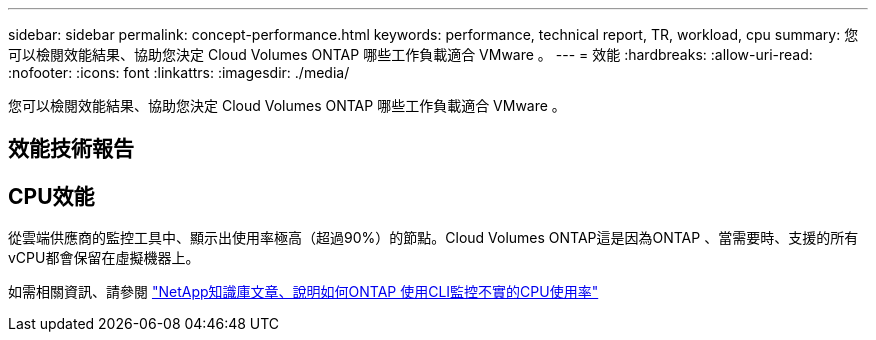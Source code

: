 ---
sidebar: sidebar 
permalink: concept-performance.html 
keywords: performance, technical report, TR, workload, cpu 
summary: 您可以檢閱效能結果、協助您決定 Cloud Volumes ONTAP 哪些工作負載適合 VMware 。 
---
= 效能
:hardbreaks:
:allow-uri-read: 
:nofooter: 
:icons: font
:linkattrs: 
:imagesdir: ./media/


[role="lead"]
您可以檢閱效能結果、協助您決定 Cloud Volumes ONTAP 哪些工作負載適合 VMware 。



== 效能技術報告

ifdef::aws[]

* AWS 適用的 Cloud Volumes ONTAP
+
link:https://www.netapp.com/pdf.html?item=/media/9088-tr4383pdf.pdf["NetApp 技術報告 4383 ： Cloud Volumes ONTAP 運用應用程式工作負載、將 Amazon Web Services 中的功能特性化"^]



endif::aws[]

ifdef::azure[]

* 適用於 Microsoft Azure 的 Cloud Volumes ONTAP
+
link:https://www.netapp.com/pdf.html?item=/media/9089-tr-4671pdf.pdf["NetApp 技術報告 4671 ： Cloud Volumes ONTAP 利用應用程式工作負載、將 Azure 中的效能特性化"^]



endif::azure[]

ifdef::gcp[]

* 適用於 Google Cloud Cloud Volumes ONTAP
+
link:https://www.netapp.com/pdf.html?item=/media/9090-tr4816pdf.pdf["NetApp 技術報告 4816 ： Cloud Volumes ONTAP 效能特性分析、適用於 Google Cloud"^]



endif::gcp[]



== CPU效能

從雲端供應商的監控工具中、顯示出使用率極高（超過90%）的節點。Cloud Volumes ONTAP這是因為ONTAP 、當需要時、支援的所有vCPU都會保留在虛擬機器上。

如需相關資訊、請參閱 https://kb.netapp.com/Advice_and_Troubleshooting/Data_Storage_Software/ONTAP_OS/Monitoring_CPU_utilization_before_an_ONTAP_upgrade["NetApp知識庫文章、說明如何ONTAP 使用CLI監控不實的CPU使用率"^]
